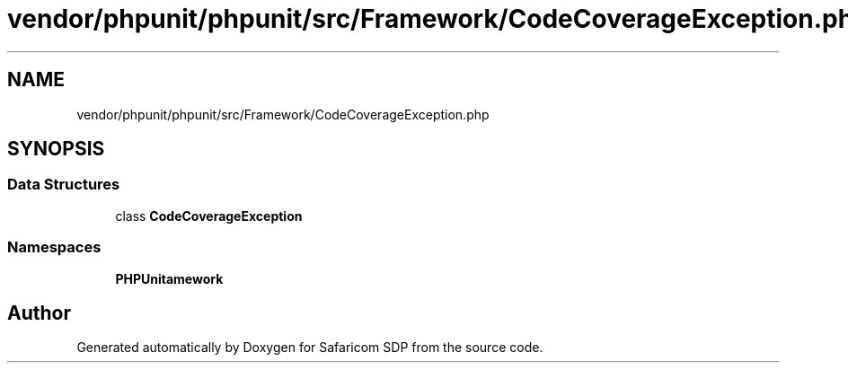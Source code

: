 .TH "vendor/phpunit/phpunit/src/Framework/CodeCoverageException.php" 3 "Sat Sep 26 2020" "Safaricom SDP" \" -*- nroff -*-
.ad l
.nh
.SH NAME
vendor/phpunit/phpunit/src/Framework/CodeCoverageException.php
.SH SYNOPSIS
.br
.PP
.SS "Data Structures"

.in +1c
.ti -1c
.RI "class \fBCodeCoverageException\fP"
.br
.in -1c
.SS "Namespaces"

.in +1c
.ti -1c
.RI " \fBPHPUnit\\Framework\fP"
.br
.in -1c
.SH "Author"
.PP 
Generated automatically by Doxygen for Safaricom SDP from the source code\&.

